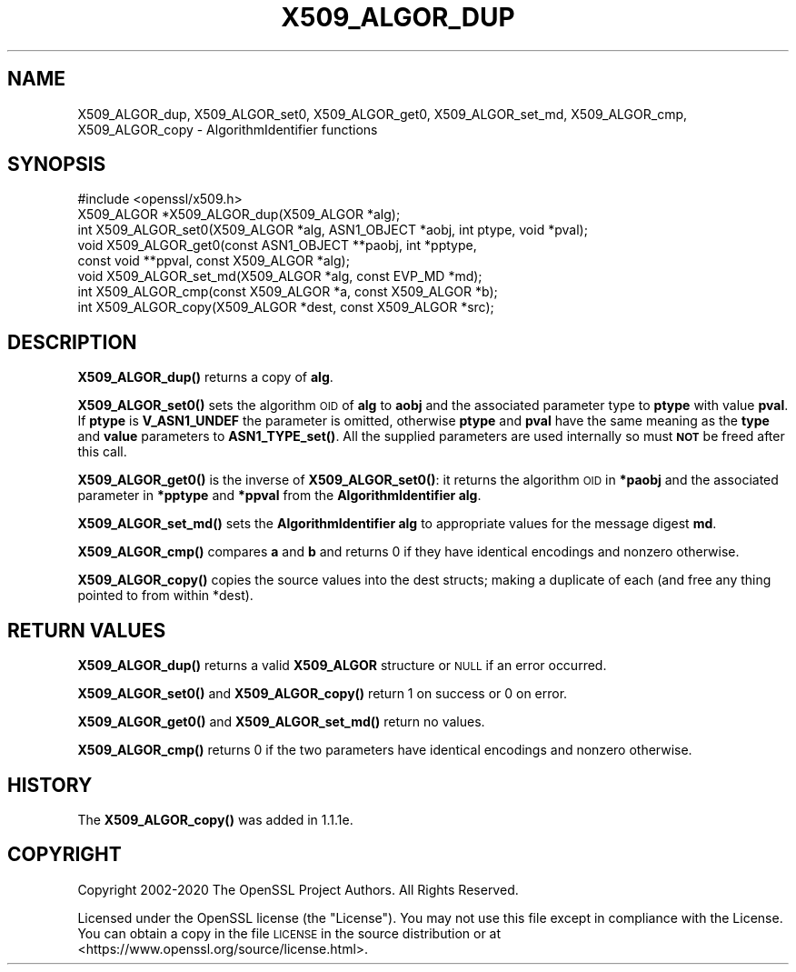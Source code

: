 .\" Automatically generated by Pod::Man 4.14 (Pod::Simple 3.40)
.\"
.\" Standard preamble:
.\" ========================================================================
.de Sp \" Vertical space (when we can't use .PP)
.if t .sp .5v
.if n .sp
..
.de Vb \" Begin verbatim text
.ft CW
.nf
.ne \\$1
..
.de Ve \" End verbatim text
.ft R
.fi
..
.\" Set up some character translations and predefined strings.  \*(-- will
.\" give an unbreakable dash, \*(PI will give pi, \*(L" will give a left
.\" double quote, and \*(R" will give a right double quote.  \*(C+ will
.\" give a nicer C++.  Capital omega is used to do unbreakable dashes and
.\" therefore won't be available.  \*(C` and \*(C' expand to `' in nroff,
.\" nothing in troff, for use with C<>.
.tr \(*W-
.ds C+ C\v'-.1v'\h'-1p'\s-2+\h'-1p'+\s0\v'.1v'\h'-1p'
.ie n \{\
.    ds -- \(*W-
.    ds PI pi
.    if (\n(.H=4u)&(1m=24u) .ds -- \(*W\h'-12u'\(*W\h'-12u'-\" diablo 10 pitch
.    if (\n(.H=4u)&(1m=20u) .ds -- \(*W\h'-12u'\(*W\h'-8u'-\"  diablo 12 pitch
.    ds L" ""
.    ds R" ""
.    ds C` ""
.    ds C' ""
'br\}
.el\{\
.    ds -- \|\(em\|
.    ds PI \(*p
.    ds L" ``
.    ds R" ''
.    ds C`
.    ds C'
'br\}
.\"
.\" Escape single quotes in literal strings from groff's Unicode transform.
.ie \n(.g .ds Aq \(aq
.el       .ds Aq '
.\"
.\" If the F register is >0, we'll generate index entries on stderr for
.\" titles (.TH), headers (.SH), subsections (.SS), items (.Ip), and index
.\" entries marked with X<> in POD.  Of course, you'll have to process the
.\" output yourself in some meaningful fashion.
.\"
.\" Avoid warning from groff about undefined register 'F'.
.de IX
..
.nr rF 0
.if \n(.g .if rF .nr rF 1
.if (\n(rF:(\n(.g==0)) \{\
.    if \nF \{\
.        de IX
.        tm Index:\\$1\t\\n%\t"\\$2"
..
.        if !\nF==2 \{\
.            nr % 0
.            nr F 2
.        \}
.    \}
.\}
.rr rF
.\"
.\" Accent mark definitions (@(#)ms.acc 1.5 88/02/08 SMI; from UCB 4.2).
.\" Fear.  Run.  Save yourself.  No user-serviceable parts.
.    \" fudge factors for nroff and troff
.if n \{\
.    ds #H 0
.    ds #V .8m
.    ds #F .3m
.    ds #[ \f1
.    ds #] \fP
.\}
.if t \{\
.    ds #H ((1u-(\\\\n(.fu%2u))*.13m)
.    ds #V .6m
.    ds #F 0
.    ds #[ \&
.    ds #] \&
.\}
.    \" simple accents for nroff and troff
.if n \{\
.    ds ' \&
.    ds ` \&
.    ds ^ \&
.    ds , \&
.    ds ~ ~
.    ds /
.\}
.if t \{\
.    ds ' \\k:\h'-(\\n(.wu*8/10-\*(#H)'\'\h"|\\n:u"
.    ds ` \\k:\h'-(\\n(.wu*8/10-\*(#H)'\`\h'|\\n:u'
.    ds ^ \\k:\h'-(\\n(.wu*10/11-\*(#H)'^\h'|\\n:u'
.    ds , \\k:\h'-(\\n(.wu*8/10)',\h'|\\n:u'
.    ds ~ \\k:\h'-(\\n(.wu-\*(#H-.1m)'~\h'|\\n:u'
.    ds / \\k:\h'-(\\n(.wu*8/10-\*(#H)'\z\(sl\h'|\\n:u'
.\}
.    \" troff and (daisy-wheel) nroff accents
.ds : \\k:\h'-(\\n(.wu*8/10-\*(#H+.1m+\*(#F)'\v'-\*(#V'\z.\h'.2m+\*(#F'.\h'|\\n:u'\v'\*(#V'
.ds 8 \h'\*(#H'\(*b\h'-\*(#H'
.ds o \\k:\h'-(\\n(.wu+\w'\(de'u-\*(#H)/2u'\v'-.3n'\*(#[\z\(de\v'.3n'\h'|\\n:u'\*(#]
.ds d- \h'\*(#H'\(pd\h'-\w'~'u'\v'-.25m'\f2\(hy\fP\v'.25m'\h'-\*(#H'
.ds D- D\\k:\h'-\w'D'u'\v'-.11m'\z\(hy\v'.11m'\h'|\\n:u'
.ds th \*(#[\v'.3m'\s+1I\s-1\v'-.3m'\h'-(\w'I'u*2/3)'\s-1o\s+1\*(#]
.ds Th \*(#[\s+2I\s-2\h'-\w'I'u*3/5'\v'-.3m'o\v'.3m'\*(#]
.ds ae a\h'-(\w'a'u*4/10)'e
.ds Ae A\h'-(\w'A'u*4/10)'E
.    \" corrections for vroff
.if v .ds ~ \\k:\h'-(\\n(.wu*9/10-\*(#H)'\s-2\u~\d\s+2\h'|\\n:u'
.if v .ds ^ \\k:\h'-(\\n(.wu*10/11-\*(#H)'\v'-.4m'^\v'.4m'\h'|\\n:u'
.    \" for low resolution devices (crt and lpr)
.if \n(.H>23 .if \n(.V>19 \
\{\
.    ds : e
.    ds 8 ss
.    ds o a
.    ds d- d\h'-1'\(ga
.    ds D- D\h'-1'\(hy
.    ds th \o'bp'
.    ds Th \o'LP'
.    ds ae ae
.    ds Ae AE
.\}
.rm #[ #] #H #V #F C
.\" ========================================================================
.\"
.IX Title "X509_ALGOR_DUP 3"
.TH X509_ALGOR_DUP 3 "2020-09-22" "1.1.1h" "OpenSSL"
.\" For nroff, turn off justification.  Always turn off hyphenation; it makes
.\" way too many mistakes in technical documents.
.if n .ad l
.nh
.SH "NAME"
X509_ALGOR_dup, X509_ALGOR_set0, X509_ALGOR_get0, X509_ALGOR_set_md, X509_ALGOR_cmp, X509_ALGOR_copy \- AlgorithmIdentifier functions
.SH "SYNOPSIS"
.IX Header "SYNOPSIS"
.Vb 1
\& #include <openssl/x509.h>
\&
\& X509_ALGOR *X509_ALGOR_dup(X509_ALGOR *alg);
\& int X509_ALGOR_set0(X509_ALGOR *alg, ASN1_OBJECT *aobj, int ptype, void *pval);
\& void X509_ALGOR_get0(const ASN1_OBJECT **paobj, int *pptype,
\&                      const void **ppval, const X509_ALGOR *alg);
\& void X509_ALGOR_set_md(X509_ALGOR *alg, const EVP_MD *md);
\& int X509_ALGOR_cmp(const X509_ALGOR *a, const X509_ALGOR *b);
\& int X509_ALGOR_copy(X509_ALGOR *dest, const X509_ALGOR *src);
.Ve
.SH "DESCRIPTION"
.IX Header "DESCRIPTION"
\&\fBX509_ALGOR_dup()\fR returns a copy of \fBalg\fR.
.PP
\&\fBX509_ALGOR_set0()\fR sets the algorithm \s-1OID\s0 of \fBalg\fR to \fBaobj\fR and the
associated parameter type to \fBptype\fR with value \fBpval\fR. If \fBptype\fR is
\&\fBV_ASN1_UNDEF\fR the parameter is omitted, otherwise \fBptype\fR and \fBpval\fR have
the same meaning as the \fBtype\fR and \fBvalue\fR parameters to \fBASN1_TYPE_set()\fR.
All the supplied parameters are used internally so must \fB\s-1NOT\s0\fR be freed after
this call.
.PP
\&\fBX509_ALGOR_get0()\fR is the inverse of \fBX509_ALGOR_set0()\fR: it returns the
algorithm \s-1OID\s0 in \fB*paobj\fR and the associated parameter in \fB*pptype\fR
and \fB*ppval\fR from the \fBAlgorithmIdentifier\fR \fBalg\fR.
.PP
\&\fBX509_ALGOR_set_md()\fR sets the \fBAlgorithmIdentifier\fR \fBalg\fR to appropriate
values for the message digest \fBmd\fR.
.PP
\&\fBX509_ALGOR_cmp()\fR compares \fBa\fR and \fBb\fR and returns 0 if they have identical
encodings and nonzero otherwise.
.PP
\&\fBX509_ALGOR_copy()\fR copies the source values into the dest structs; making
a duplicate of each (and free any thing pointed to from within *dest).
.SH "RETURN VALUES"
.IX Header "RETURN VALUES"
\&\fBX509_ALGOR_dup()\fR returns a valid \fBX509_ALGOR\fR structure or \s-1NULL\s0 if an error
occurred.
.PP
\&\fBX509_ALGOR_set0()\fR and \fBX509_ALGOR_copy()\fR return 1 on success or 0 on error.
.PP
\&\fBX509_ALGOR_get0()\fR and \fBX509_ALGOR_set_md()\fR return no values.
.PP
\&\fBX509_ALGOR_cmp()\fR returns 0 if the two parameters have identical encodings and
nonzero otherwise.
.SH "HISTORY"
.IX Header "HISTORY"
The \fBX509_ALGOR_copy()\fR was added in 1.1.1e.
.SH "COPYRIGHT"
.IX Header "COPYRIGHT"
Copyright 2002\-2020 The OpenSSL Project Authors. All Rights Reserved.
.PP
Licensed under the OpenSSL license (the \*(L"License\*(R").  You may not use
this file except in compliance with the License.  You can obtain a copy
in the file \s-1LICENSE\s0 in the source distribution or at
<https://www.openssl.org/source/license.html>.
